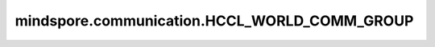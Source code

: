 mindspore.communication.HCCL_WORLD_COMM_GROUP
=============================================

.. py:data:: mindspore.communication.HCCL_WORLD_COMM_GROUP

    ``"hccl_world_group"`` 字符串，指的是由HCCL创建的默认通信组。在Ascend硬件平台下，初始化通信服务后该字符串与 ``GlobalComm.WORLD_COMM_GROUP`` 等价，推荐使用 ``GlobalComm.WORLD_COMM_GROUP`` 获取当前全局通信组。
